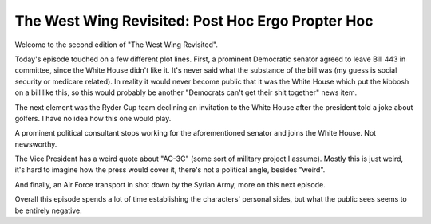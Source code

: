 The West Wing Revisited: Post Hoc Ergo Propter Hoc
==================================================

Welcome to the second edition of "The West Wing Revisited".

Today's episode touched on a few different plot lines. First, a prominent
Democratic senator agreed to leave Bill 443 in committee, since the White House
didn't like it. It's never said what the substance of the bill was (my guess is
social security or medicare related). In reality it would never become public
that it was the White House which put the kibbosh on a bill like this, so this
would probably be another "Democrats can't get their shit together" news item.

The next element was the Ryder Cup team declining an invitation to the White
House after the president told a joke about golfers. I have no idea how this
one would play.

A prominent political consultant stops working for the aforementioned senator
and joins the White House. Not newsworthy.

The Vice President has a weird quote about "AC-3C" (some sort of military
project I assume). Mostly this is just weird, it's hard to imagine how the
press would cover it, there's not a political angle, besides "weird".

And finally, an Air Force transport in shot down by the Syrian Army, more on
this next episode.

Overall this episode spends a lot of time establishing the characters' personal
sides, but what the public sees seems to be entirely negative.
